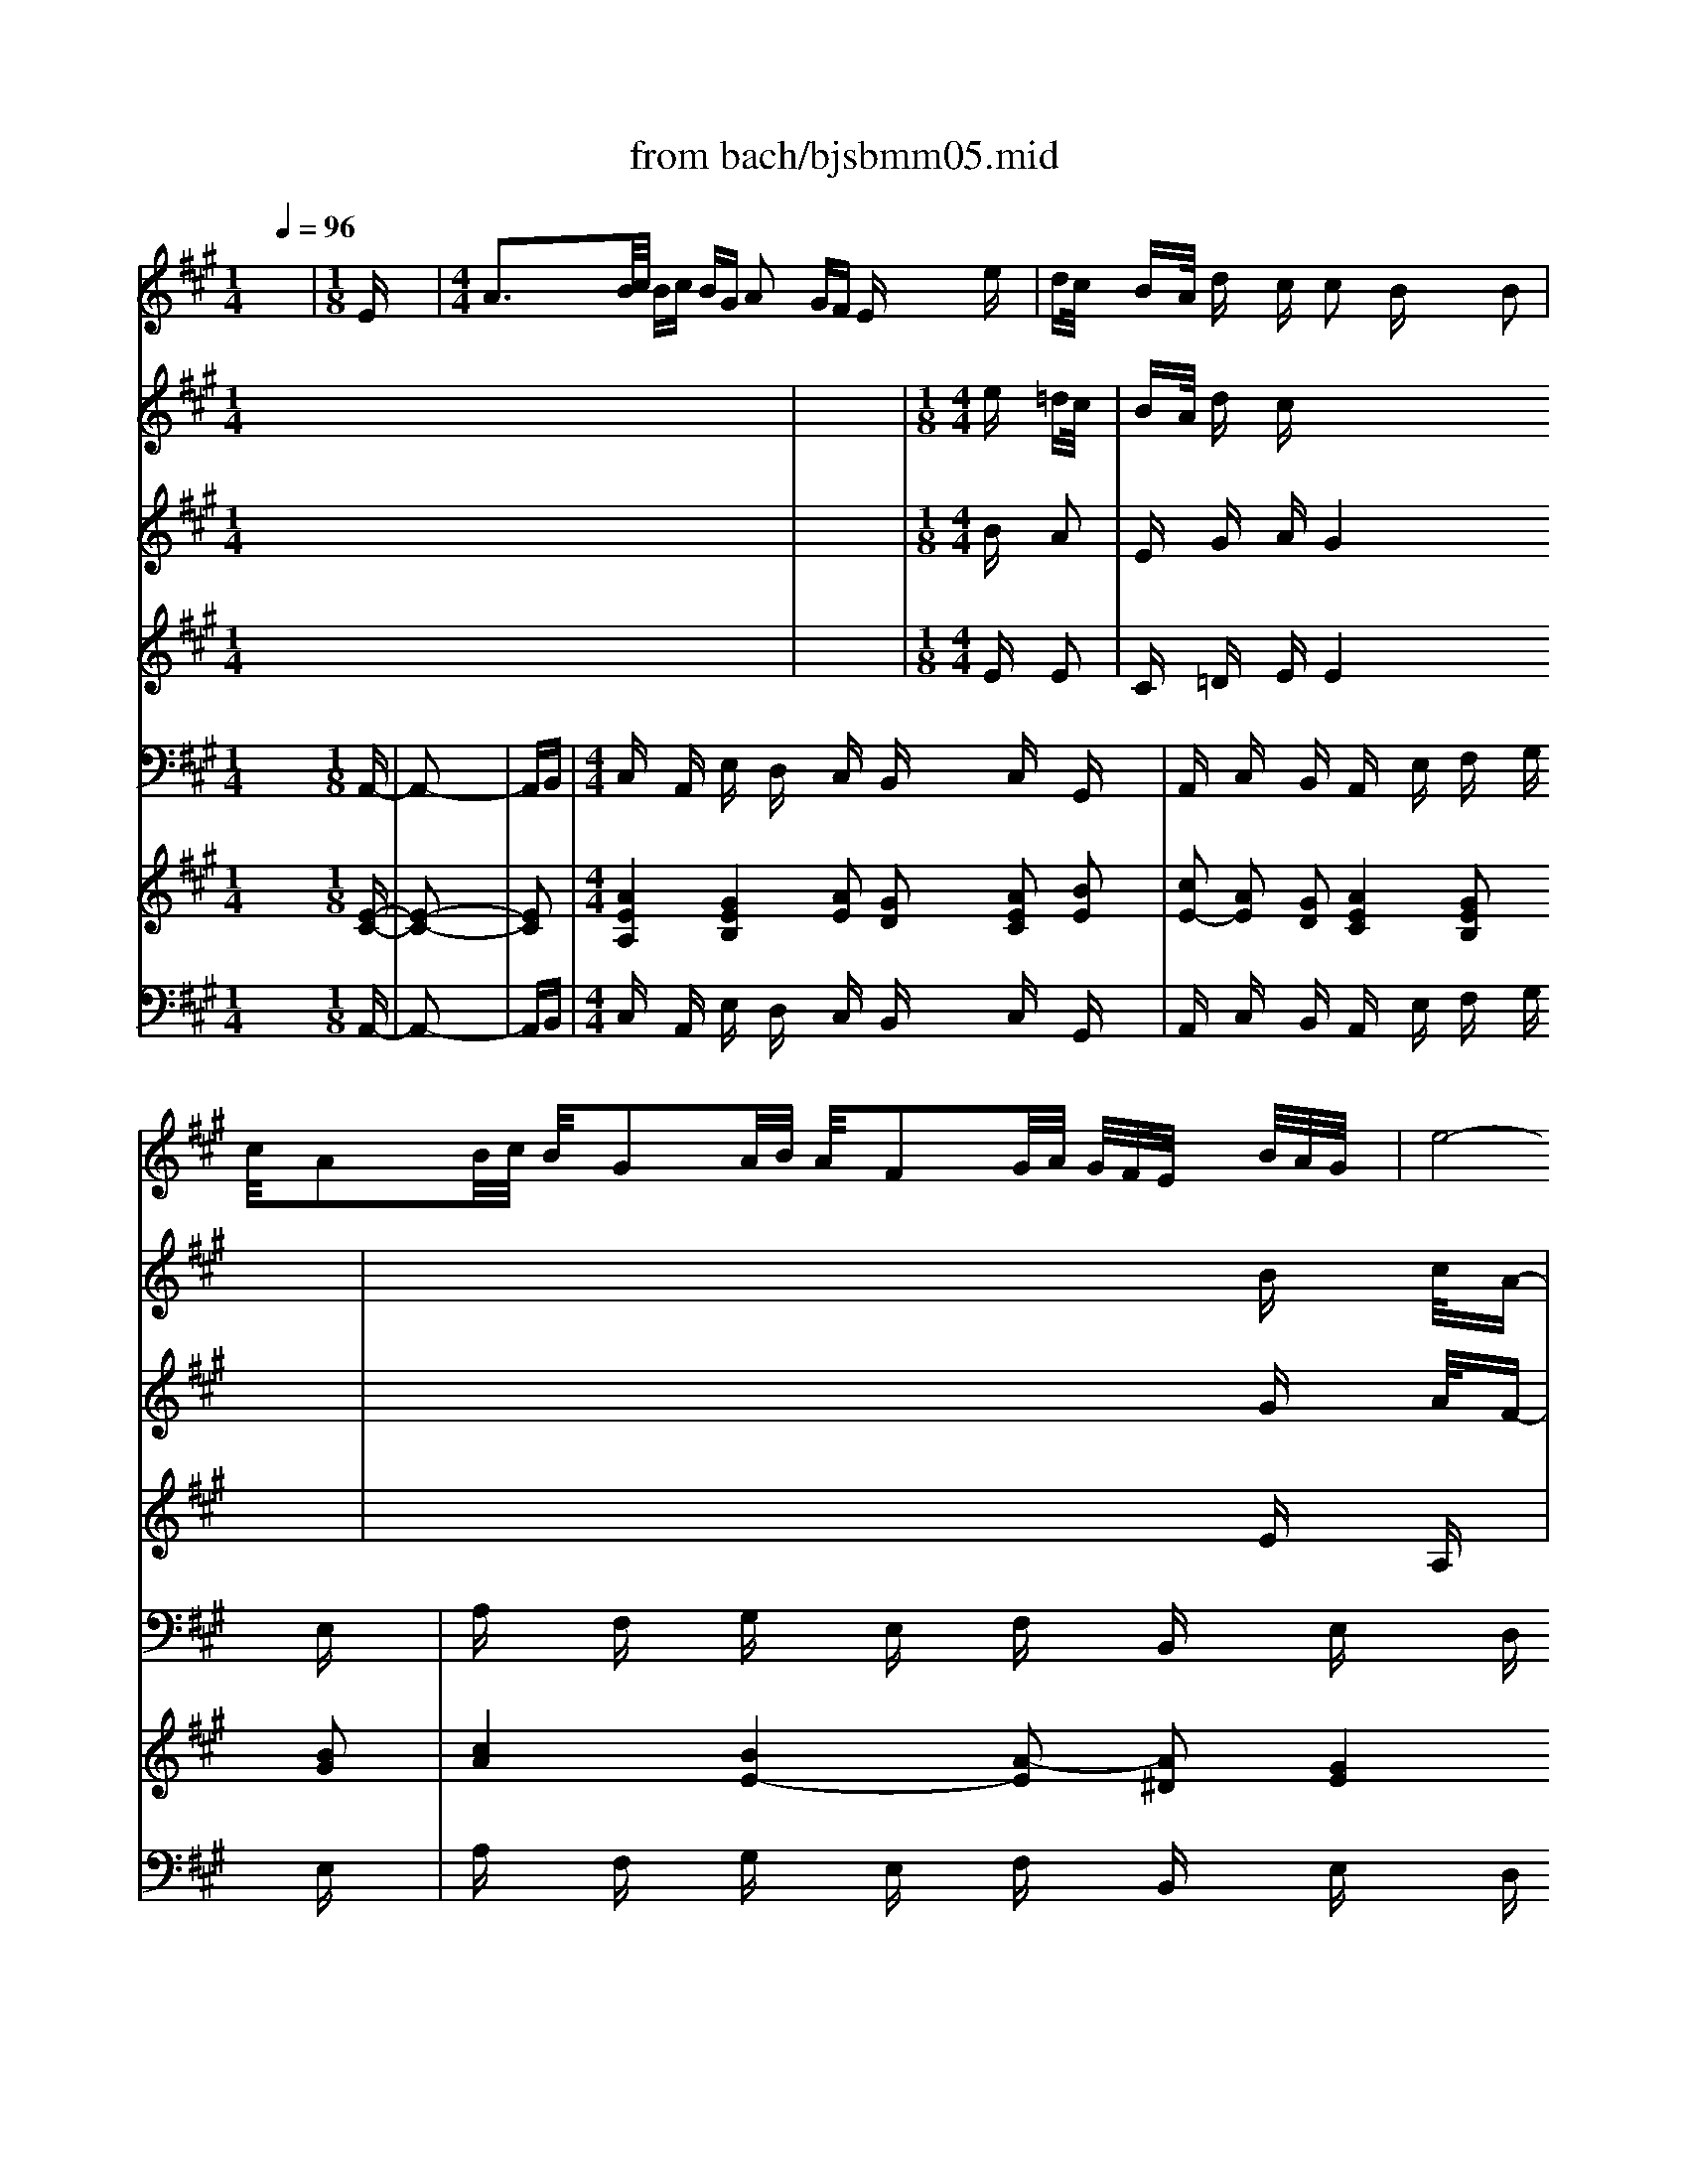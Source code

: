 X: 1
T: from bach/bjsbmm05.mid
M: 1/4
L: 1/16
Q:1/4=96
K:A % 3 sharps
%     Mass in B Minor          Johann Sebastion Bach  No. 5, Aria for Soprano,  Laudamus te    seq by David Siu  dss@po.cwru.edu      
% Instrument  1
%%MIDI program 40
V:1
% Vln solo
%%MIDI program 40
x4| \
%     Mass in B Minor          Johann Sebastion Bach  No. 5, Aria for Soprano,  Laudamus te    seq by David Siu  dss@po.cwru.edu      
M: 1/8
L: 1/16
Ex| \
M: 4/4
L: 1/16
A3B/2c/2 Bc BG A2 GF Ex ex| \
dc/2x/2 BA/2x/2 dx cx c2 Bx3 B2|
c/2x/2A2B/2c/2 B/2x/2G2A/2B/2 A/2x/2F2G/2A/2 G/2F/2E/2x/2 B/2A/2G/2x/2| \
e8- ef/2e/2 ^d/2c/2B2c/2B/2 A/2G/2F/2E/2| \
c/2B/2A/2x/2 ^d/2c/2B/2x/2 e/2^d/2c f/2e/2^d/2x/2 g/2f/2e/2x/2 a/2g/2f/2x/2 b/2a/2g/2x/2 c'/2b/2a/2x/2| \
^d'/2c'/2b/2x/2 e'^d'/2c'/2 ba/2g/2 ag/2f/2 ex Ex3 Bx|
^AB/2x/2 Bc/2x/2 F/2x/2e2=d/2c/2 d/2x/2c/2B/2 ^A/2B/2c2B/2^A/2 B/2c/2d/2x/2| \
G=A/2x/2 AB/2x/2 E/2x/2d2c/2B/2 c/2x/2B/2A/2 G/2A/2B A=G/2F/2 E/2F/2=G| \
FD x/2C/2D D/2^G<ed/2c/2B/2 AD x/2C/2D D/2B/2f2e/2d/2| \
c/2B/2A d/2c/2B A2 G/2G/2G/2<A/2 A^D/2E/2 FF/2G/2 AA/2B/2 =c2-|
=c/2B/2A/2G/2 A/2=c<^de/2f/2e/2 ^d/2=c/2B/2A/2 G/2E/2=D/2^C/2 D/2G<BA/2G/2F/2 E/2D/2C/2B,/2| \
C/2F/2^D2E/2A,/2 C2 B,/2B,/2B,/2<A,/2 A,/2x/2C/2E/2 A/2c/2e/2g/2 ax3| \
x16| \
x16|
x12 x2 ex| \
=dc/2x/2 BA/2x/2 dx cx B2- B/2x3x/2 B2| \
c/2x/2A2B/2c/2 B/2x/2G2A/2B/2 A/2x/2F2G/2A/2 G/2F/2E/2x/2 B/2A/2G/2x/2| \
e8- ef/2e/2 ^d/2c<Be/2^d/2c/2 B/2A/2G/2F/2|
G/2F/2E/2x/2 B/2A/2G/2x/2 A/2G/2F/2x/2 ^d/2c/2B/2x/2 e2 x6| \
x12 x2 Bx| \
e3f/2g/2 fg f^d ex ^dc B2 cB| \
AG/2x/2 FE/2x/2 Ax Gx F2- F/2x3x/2 B2|
c/2x/2A2B/2c/2 B/2x/2G2A/2B/2 A/2x/2F2G/2A/2 G/2F/2E/2x/2 B/2A/2G/2x/2| \
e8- ef/2e/2 ^d/2c/2B2c/2B/2 A/2G/2F/2E/2| \
c/2B/2A/2x/2 ^d/2c/2B/2x/2 e/2^d/2c f/2e/2^d/2x/2 g/2f/2e/2x/2 a/2g/2f/2x/2 b/2a/2g/2x/2 c'/2b/2a/2x/2| \
^d'/2c'/2b/2x/2 e'^d'/2c'/2 ba/2g/2 ag/2f/2 e4 x2 =D2|
CA, x/2G,/2A, A,/2^D<BA/2G/2F/2 EA, x/2G,/2A, A,/2F/2c2B/2A/2| \
G/2F/2E A/2G/2F E2 ^D/2^D/2^D/2<E/2 E^A/2B/2 cc/2^d/2 ee/2f/2 =g2-| \
=g/2f/2e/2^d/2 e/2=g<^AB/2c/2B/2 ^A/2=G/2F/2E/2 ^D/2B/2=A/2^G/2 A/2^d<fe/2^d/2c/2 B/2A/2G/2F/2| \
G/2c/2^A2B/2E/2 G2 F/2F/2F/2<E/2 E/2x/2F/2G/2 =A/2B/2c/2^d/2 ex3|
x6 ef/2=g/2 =gf/2x4x/2 =f^f/2^g/2| \
gf/2x4x/2 ^d=f/2^f/2 f=f/2x6x/2| \
x2 =dc/2x/2 cB/2x/2 BA/2x/2 AG/2x/2 GA/2x/2 A^A/2x/2 ^AB/2x/2| \
B^A/2x/2 ^AB/2x/2 Bc/2x/2 cd/2x/2 de/2x/2 ed/2x/2 dc/2x/2 c^f/2x/2|
f=a/2x/2 ag/2x/2 gf/2x/2 f=f/2x/2 =fx6x| \
x12 x2 c2| \
d/2x/2B2c/2d/2 c/2x/2A2B/2c/2 B/2x/2G2A/2B/2 A/2G/2^F/2x/2 c/2B/2A/2x/2| \
f8- fg/2f/2 =f/2^d<c=d/2c/2B/2 A/2G/2^F/2E/2|
D/2C/2B,/2x/2 =F/2^D/2C/2x/2 ^F/2=F/2^D G/2^F/2=F/2x/2 A/2G/2^F/2x/2 B/2A/2G/2x/2 c/2B/2A/2x/2 =d/2c/2B/2x/2| \
=f/2^d/2c/2x/2 ^fe/2=d/2 cB/2A/2 BA/2G/2 F4 x4| \
x16| \
x16|
x16| \
x16| \
x16| \
x16|
x16| \
x12 x2 ex| \
a3b/2c'/2 bc' bg a2 gf ex ex| \
dc/2x/2 BA/2x/2 dx cx B2- B/2x3x/2 B2|
c/2x/2A2B/2c/2 B/2x/2G2A/2B/2 A/2x/2F2G/2A/2 G/2F/2E/2x/2 B/2A/2G/2x/2| \
e8- ef/2e/2 ^d/2c/2B2c/2B/2 A/2G/2F/2E/2| \
^AB/2x/2 Bc/2x/2 F/2x/2e2=d/2c/2 d/2x/2c/2B/2 ^A/2B/2c2B/2^A/2 B/2c/2d/2x/2| \
G=A/2x/2 AB/2x/2 E/2x/2d2c/2B/2 c/2x/2B/2A/2 G/2A/2B A=G/2F/2 E/2F/2=G|
F/2x/2D2E/2F/2 E/2x/2C2D/2E/2 D/2x/2B,2C/2D/2 C/2B,/2A,/2x/2 E/2D/2C/2x/2| \
A8- Ab/2a/2 ^g/2f/2e2f/2e/2 d/2c/2B/2A/2| \
f/2e/2d/2x/2 g/2f/2e/2x/2 a/2g/2f b/2a/2g/2x/2 c'/2b/2a/2x/2 d'/2c'/2b/2x/2 e'/2d'/2c'/2x/2 f'/2e'/2d'/2x/2| \
g'/2f'/2e'/2x/2 a'g'/2f'/2 e'd'/2c'/2 d'c'/2b/2 ax A3=G/2F/2 E/2F/2=G/2x/2|
FD x/2C/2D D/2^G<ed/2c/2B/2 AD x/2C/2D D/2B/2f2e/2d/2| \
c/2B/2A d/2c/2B A2 G/2G/2G/2<A/2 A^d/2e/2 ff/2g/2 aa/2b/2 =c'2-| \
=c'/2b/2a/2g/2 a/2=c'<^de/2f/2e/2 ^d/2=c/2B/2A/2 G/2e/2=d/2^c/2 d/2g<ba/2g/2f/2 e/2d/2c/2B/2| \
c/2f/2^d2e/2A/2 c2 B3/2A/2 A8|
V:2
% Vln I
%%MIDI program 49
x16| \
x4| \
%     Mass in B Minor          Johann Sebastion Bach  No. 5, Aria for Soprano,  Laudamus te    seq by David Siu  dss@po.cwru.edu      
M: 1/8
L: 1/16
M: 4/4
L: 1/16
ex =dc/2x/2| \
BA/2x/2 dx cx8x3|
x12 Bx c/2x/2A-| \
AB/2c/2 B/2x/2G2A/2B/2 A/2x/2F2G/2A/2 Gx Bx Ax| \
x4 Ax Gx4x Gx Fx| \
e4 ^dx e=d/2x/2 dc/2x/2 cB/2x/2 B^A/2x/2 ^Ax|
x4 cx dx4x dx Gx| \
x4 Bx cx4x Ex Fx| \
x2 Gx3 =Ax3 Bx4x| \
Ax Bx Gx Ax =cx ^Dx4x|
fx Ax4x Bx =Dx4x| \
Ax ^Cx B,2 A,6 x4| \
AG/2x/2 GB/2x/2 BA/2x/2 Ac/2x/2 cB/2x/2 Bd/2x/2 dc/2x/2 ce/2x/2| \
ed/2x/2 df/2x/2 fe/2x/2 e8- ex|
dc dx Gx A2 Ex3 ex dc/2x/2| \
BA/2x/2 dx cx B4 x6| \
x12 Bx c/2x/2A-| \
AB/2c/2 B/2x/2G2A/2B/2 A/2x/2F2G/2A/2 Gx4x|
E^D/2x/2 ^DF/2x/2 FE/2x/2 EG/2x/2 GF/2x/2 FA/2x/2 AG/2x/2 GB/2x/2| \
BA/2x/2 Ac/2x/2 cB/2x/2 B8- Bx| \
Gx Ax Fx Gx Ax Bx cB AG/2x/2| \
FE/2x/2 Ax Gx F4 x6|
x12 Bx c/2x/2A-| \
AB/2c/2 B/2x/2G2A/2B/2 A/2x/2F2G/2A/2 Gx4x| \
x16| \
x8 FE/2x/2 E=D/2x/2 DC/2x/2 Cx|
x2 ^Dx3 Ex3 Fx4x| \
Ex Fx ^Dx Ex =Gx ^A,x4x| \
cx Ex4x fx =Ax4x| \
ex ^G/2x3/2 Fx E6 x4|
Ex =Dx4x Dx Cx4x| \
cx =Fx4x BA/2x/2 AG/2x/2 G^F/2x/2 Fx| \
x8 =F^F/2x/2 FC/2x/2 CD/2x/2 DC/2x/2| \
CD/2x/2 DE/2x/2 ED/2x/2 D^A/2x/2 ^AB/2x/2 Bc/2x/2 c^d/2x/2 ^df/2x/2|
f=f/2x/2 =f^d/2x/2 ^dc/2x/2 cx8x| \
x16| \
x12 =Ax B/2x/2G-| \
GA/2B/2 A/2x/2^F2G/2A/2 G/2x/2=F2^F/2G/2 Fx cx Bx|
x4 Bx Ax4x Ax Gx| \
F4 =Fx ^F4 x6| \
x16| \
x16|
x16| \
x16| \
x16| \
x16|
AG/2x/2 GB/2x/2 BA/2x/2 Ac/2x/2 cB/2x/2 B=d/2x/2 dc/2x/2 ce/2x/2| \
ed/2x/2 df/2x/2 fe/2x/2 e8- ex| \
dc dx gx a2 ex3 ex dc/2x/2| \
BA/2x/2 dx cx B4 x6|
x12 Bx c/2x/2A-| \
AB/2c/2 B/2x/2G2A/2B/2 A/2x/2F2G/2A/2 Gx4x| \
x4 ex dx8x| \
x4 dx cx8x|
x12 c2 d/2x/2B-| \
Bc/2d/2 c/2x/2A2B/2c/2 B/2x/2G2A/2B/2 Ax4x| \
x16| \
x8 CD/2x/2 DE/2x/2 EF/2x/2 Fx|
x2 Gx3 Ax3 Bx4x| \
Ax Bx Gx Ax =cx ^Dx4x| \
fx Ax4x bx =dx4x| \
ax ^cx B2 A8 
V:3
% Vln II
%%MIDI program 49
x16| \
x4| \
%     Mass in B Minor          Johann Sebastion Bach  No. 5, Aria for Soprano,  Laudamus te    seq by David Siu  dss@po.cwru.edu      
M: 1/8
L: 1/16
M: 4/4
L: 1/16
Bx A2| \
Ex Gx Ax G4 x6|
x12 Gx A/2x/2F-| \
FG/2A/2 G/2x/2E2F/2G/2 F/2x/2^D2E/2F/2 Ex Ex Ex| \
x4 Fx Ex4x Ex B,x| \
Bx Bx Bx B4 x2 Fx Ex|
x4 ^Ax Bx4x Fx Ex| \
x4 Gx =Ax4x Cx =Dx| \
x2 Dx3 Dx3 Dx4x| \
A,x Fx Ex ^Dx4x Ex Fx|
x4 Fx Ex4x B,x A,x| \
A,x A,x G,2 A,6 x4| \
x8 AG/2x/2 GB/2x/2 BA/2x/2 Ac/2x/2| \
cB/2x/2 B=d/2x/2 dc/2x/2 c8- c2-|
c2 Fx Bx E2 Cx3 Bx A2| \
Ex Gx Ax G4 x6| \
x12 Gx A/2x/2F-| \
FG/2A/2 G/2x/2E2F/2G/2 F/2x/2^D2E/2F/2 Ex4x|
x8 E^D/2x/2 ^DF/2x/2 FE/2x/2 EG/2x/2| \
GF/2x/2 FA/2x/2 AG/2x/2 GE/2x/2 E^D/2x/2 ^DF/2x/2 FE/2x/2 Ex| \
Ex ^Dx Fx B,x A,x G,x ^Dx E2| \
B,x ^Dx Ex ^D4 x6|
x12 Gx A/2x/2F-| \
FG/2A/2 G/2x/2E2F/2G/2 F/2x/2^D2E/2F/2 Ex4x| \
x16| \
x8 =DC/2x/2 CB,/2x/2 B,A,/2x/2 A,x|
x2 A,x3 A,x3 A,x4x| \
Cx Cx B,x ^A,x4x B,x Cx| \
x4 Cx B,x4x Fx Ex| \
Ex E/2x3/2 ^Dx E6 x4|
Cx B,x4x G,x =A,x4x| \
Cx B,x4x =F^F/2x/2 F=F/2x/2 =F^F/2x/2 Fx| \
x8 B,C/2x/2 Cx4x| \
CB,/2x/2 B,x4x C=D/2x/2 Dx4x|
=c^c/2x/2 c^d/2x/2 ^dG/2x/2 Gx8x| \
x16| \
x12 Cx =D/2x/2B,-| \
B,C/2D/2 C/2x/2A,2B,/2C/2 B,/2x/2G,2A,/2B,/2 A,x Fx Fx|
x4 Gx Fx4x Fx Cx| \
Cx Cx Cx C4 x6| \
x16| \
x16|
x16| \
x16| \
x16| \
x16|
x8 AG/2x/2 GB/2x/2 BA/2x/2 Ac/2x/2| \
cB/2x/2 Bd/2x/2 dc/2x/2 c8- c2-| \
c2 Fx Bx e2 cx3 Bx A2| \
Ex Gx Ax G4 x6|
x12 Gx A/2x/2F-| \
FG/2A/2 G/2x/2E2F/2G/2 F/2x/2^D2E/2F/2 Ex4x| \
x4 cx Bx8x| \
x4 Bx Ax8x|
x12 E2 F/2x/2=D-| \
DE/2F/2 E/2x/2C2D/2E/2 D/2x/2B,2C/2D/2 Cx4x| \
x16| \
x8 =GF/2x/2 FE/2x/2 ED/2x/2 Dx|
x2 Dx3 Dx3 Dx4x| \
A,x Fx Ex ^Dx4x Ex Fx| \
x4 Fx Ex4x Bx Ax| \
Ax Ax ^G2 E8 
V:4
% Vla
%%MIDI program 49
x16| \
x4| \
%     Mass in B Minor          Johann Sebastion Bach  No. 5, Aria for Soprano,  Laudamus te    seq by David Siu  dss@po.cwru.edu      
M: 1/8
L: 1/16
M: 4/4
L: 1/16
Ex E2| \
Cx =Dx Ex E4 x6|
x12 Ex A,x| \
Cx Ex B,x B,x B,x B,x B,x Cx| \
x4 B,x B,x4x Cx Fx| \
Gx Gx Fx G4 x2 B,x Cx|
x4 Fx Fx4x B,x B,x| \
x4 Ex Ex4x A,x A,x| \
x2 E,x3 A,x3 G,x4x| \
Dx Dx B,x A,x4x A,x A,x|
x4 B,x B,x4x B,x E,x| \
E,x F,x G,2 C,6 x4| \
CB,/2x/2 B,D/2x/2 DC/2x/2 C2 Ex E2 Gx E2| \
Cx D2 A,x A,8- A,2-|
A,2 A,x Dx C2 Ex3 Ex E2| \
Cx Dx Ex E4 x6| \
x12 Ex A,x| \
Cx Ex B,x B,x B,x B,x4x|
G,F,/2x/2 F,A,/2x/2 A,G,/2x/2 G,B,/2x/2 B,A,/2x/2 A,C/2x/2 CB,/2x/2 B,2| \
E4 ^D2 EB,/2x/2 B,A,/2x/2 A,^D/2x/2 ^DB,/2x/2 B,x| \
E,x F,x A,x G,x B,x Ex A,x B,2| \
G,x A,x B,x B,4 x6|
x12 E,x E,x| \
Cx Ex Ex Cx B,x B,x4x| \
x16| \
x8 G,2 A,2 B,2 E,x|
x2 B,x3 E,x3 ^D,x4x| \
A,x A,x F,x E,x4x E,x E,x| \
x4 F,x F,x4x B,x B,x| \
B,x C/2x3/2 F,x G,6 x4|
^A,x B,x4x =F,x ^F,x4x| \
=A,x G,x4x G,A,/2x/2 A,B,/2x/2 B,C/2x/2 Cx| \
x8 G,C,/2x/2 C,x4x| \
CF,/2x/2 F,x4x E,F,/2x/2 F,x4x|
^D,G,/2x/2 G,=C/2x/2 =C^C/2x/2 Cx8x| \
x16| \
x12 Fx B,x| \
=Dx Fx Cx Cx Cx Cx Cx F,x|
x4 Cx Cx4x Dx G,x| \
A,x A,x G,x A,4 x6| \
x16| \
x16|
x16| \
x16| \
x16| \
x16|
CB,/2x/2 B,D/2x/2 DC/2x/2 C2 Ex E2 Gx E2| \
Cx D2 A,x A,8- A,2-| \
A,2 A,x Dx C2 Ex3 Ex E2| \
Cx Dx Ex E4 x6|
x12 Ex A,x| \
Cx Ex B,x B,x B,x B,x4x| \
x4 Fx Fx8x| \
x4 Ex Ex8x|
x12 A,2 A,x| \
F,x A,x E,x E,x E,x E,x4x| \
x16| \
x8 ED/2x/2 Dx A,x A,x|
x2 E,x3 A,x3 G,x4x| \
Dx Dx B,x A,x4x A,x A,x| \
x4 B,x B,x4x Ex Ex| \
Ex Fx B,2 C8 
V:5
% Vc
%%MIDI program 49
x4 
%     Mass in B Minor          Johann Sebastion Bach  No. 5, Aria for Soprano,  Laudamus te    seq by David Siu  dss@po.cwru.edu      
M: 1/8
L: 1/16
A,,-2-| \
A,,2-| \
A,,B,,| \
M: 4/4
L: 1/16
C,x A,,x E,x D,x C,x B,,x C,x G,,x|
A,,x C,x B,,x A,,x E,x F,x G,x E,x| \
A,x F,x G,x E,x F,x B,,x E,x D,x| \
C,x A,,x E,x G,x B,x B,,x E,x G,,x| \
A,,x B,,x C,x ^D,x E,x F,x G,x A,2-|
A,x G,A, B,x B,,x E,,x E,F, E,x =D,x| \
C,x B,,x ^A,,x F,,x B,,x C,x D,x B,,x| \
E,x F,x G,x E,x =A,,x B,,x C,x A,,x| \
D,x B,,x E,x C,x F,x F,,x G,,x E,,x|
A,,x F,,x D,,x E,,x F,,x4x E,x| \
^D,x4x B,,x E,x4x G,,x| \
A,,x C,,x =D,,x E,,x A,,4 x4| \
x16|
x6 D,,2 A,,C,/2x/2 C,B,,/2x/2 B,,D,/2x/2 D,C,/2x/2| \
C,x A,,x D,x B,,x C,2 B,,A,, G,,x E,,x| \
A,,x C,x B,,x A,,x E,x F,x G,x E,x| \
A,x F,x G,x E,x F,x B,,x E,x D,x|
C,x A,,x E,x G,x B,x B,,x E,x3| \
x8 E,,4 x4| \
E,,4 x4 E,,8-| \
E,,8- E,,x F,,x G,,x F,,x|
E,,x G,,x F,,x E,,x B,,x C,^D, E,x E,,x| \
A,,x A,x G,x Cx F,x B,x E,x E,,x| \
A,,x A,x E,x C,x F,x B,,x E,x E,,x| \
A,,x B,,x C,x ^D,x E,x F,x G,x A,2-|
A,x G,A, B,x B,,x E,x E,,x F,,x G,,x| \
A,,x F,,x B,,x G,,x C,x C,x ^D,x B,,x| \
E,x C,x A,,x B,,x C,x4x B,,x| \
^A,,x4x F,,x B,,x4x ^D,x|
E,x G,,x =A,,x B,,x E,4 x2 E,x| \
=D,x4x ^A,,x B,,x4x C,x| \
=A,,x4x F,,x C,,x C,3B,,/2x/2 B,,A,,/2x/2| \
A,,B,,/2x/2 B,,A,,/2x/2 A,,G,,/2x/2 G,,F,,/2x/2 F,,x F,3E,/2x/2 E,D,/2x/2|
D,E,/2x/2 E,D,/2x/2 D,C,/2x/2 C,B,,/2x/2 B,,x B,3A,/2x/2 A,G,/2x/2| \
G,x G,,x G,,x G,,x C,B,,/2x/2 B,,A,,/2x/2 A,,G,,/2x/2 G,,F,,/2x/2| \
F,,x B,,x C,x C,,x F,,x G,,x A,,x F,,x| \
B,,x F,x A,,x F,x G,,x =F,x ^F,x E,x|
D,x B,,x F,,x A,,x C,x C,,x F,,x A,,x| \
B,,x C,x ^D,x =F,x ^F,x G,x A,x B,2-| \
B,x A,B, Cx C,x F,,x C,x F,x E,=D,| \
C,x E,x A,,x C,x D,x E,F, E,D, C,B,,|
^A,,x C,x F,,x ^A,,x B,,3^A,, B,,C, D,2-| \
D,x C,B,, =A,,x A,3x G,F, G,x C,x| \
F,6 E,^D, E,x C,x A,,x C,x| \
^D,,x C,x =C,x ^D,x F,x ^D,x E,x ^C,x|
G,x F,x G,x G,,x C,4 x4| \
x16| \
x6 =D,,2 A,,C,/2x/2 C,B,,/2x/2 B,,D,/2x/2 D,C,/2x/2| \
C,x A,,x D,x B,,x C,2 B,,A,, G,,x E,,x|
A,,x C,x B,,x A,,x E,x F,x G,x E,x| \
A,x F,x G,x E,x F,x B,,x E,x E,,x| \
A,,x A,x E,x G,x B,x B,,x E,,x E,D,| \
C,x B,,x ^A,,x F,,x B,,x F,x B,x D,C,|
B,,x =A,,x G,,x E,,x A,,x E,x A,x A,,x| \
D,,x D,x C,x F,x B,,x E,x A,,x A,x| \
Dx D,x C,x F,x B,,x E,,x A,,x C,x| \
D,x E,x F,x G,x A,x B,x Cx D2-|
Dx CD Ex E,x A,x A,,x B,,x C,x| \
D,x B,,x E,x C,x F,x F,,x G,,x E,,x| \
A,,x F,,x D,,x E,,x F,,x4x E,x| \
^D,x4x B,,x E,x4x G,x|
A,x C,x =D,x E,x A,,8|
V:6
% Soprano
%%MIDI program 53
x16| \
x4| \
x4| \
x4|
x4| \
x4| \
x4| \
x4|
x4| \
x4| \
x4| \
x4|
x4| \
x4| \
x4| \
x4|
x4| \
x4| \
x4| \
x4|
x4| \
x4| \
x4| \
x4|
x4| \
x4| \
x4| \
x4|
x4| \
x4| \
x4| \
x4|
x4| \
x4| \
x4| \
x4|
x4| \
x4| \
x4| \
x4|
x4| \
x4| \
x4| \
x4|
x4| \
x4| \
%     Mass in B Minor          Johann Sebastion Bach  No. 5, Aria for Soprano,  Laudamus te    seq by David Siu  dss@po.cwru.edu      
M: 1/8
L: 1/16
M: 4/4
L: 1/16
E2 B/2<A/2G| \
AB c/2<B/2A Bc d/2<c/2B cd e/2<d/2c de ec|
A3=G FA A/2<=G/2F2<=G2F2<=G2E| \
F=G F2 D2 E4 x^G Be dc| \
BA d2 c2 B4 x6| \
x12 B2 cA-|
AB/2c/2 BG2A/2B/2 AF2G/2A/2 G/2x/2E GB e2| \
B4 AB E4 x6| \
x2 E4- EG/2x/2 GF/2x/2 FA AG GB| \
BA2c cB B8- B2-|
B6- BA/2x/2 AG/2x/2 GF/2x/2 G4| \
F3G2<E2^D ^DE E/2x/2B2c/2=d/2 cA-| \
AB/2c/2 Bx ec AG A2 Gx BG EF-| \
FG2A2B2c2^d2e ^dc B2|
E2 GF E^D E4 x6| \
x16| \
x16| \
x16|
x12 G^A B2| \
c/2B/2^A B2 c2 =dx cB =AB G2 cF| \
=F^F BG/2x/2 AF G=F C2 c2 x4| \
=F2 ^F2 G2 A2 B/2A/2G A2 x4|
F2 B^A/2x/2 ^AB/2x/2 B4 xF =F^F =c2-| \
=c4 ^c/2=c/2^A/2=c/2 ^c2 G2 F=F/2x/2 B2 =Ad| \
cB Ax Gx ^F4 x6| \
x16|
x16| \
x16| \
x8 x3/2B/2 AG A/2x/2[c/2A/2-][d/2A/2] e2-| \
ed cB A=G Fx F3/2-[B/2F/2] ^A3B =GF|
E3^A/2B/2 cE2C D2 dx B2 ^G2| \
=AB cd/2e/2 dc B4 x2 c2 BA| \
GF G4- G/2A/2G/2F/2 Gc2B AG F/2G/2F/2=F/2| \
^FA2G FE ^D=c2^c2B/2A/2 GF E2|
F4 ^D/2C/2^D C4 x2 E2 B/2<A/2G| \
AB c/2<B/2A Bc =d/2<c/2B cd e/2<d/2c de ec| \
A3=G FA A/2<=G/2F2<=G2F2<=G2E| \
F=G F2 D2 E4 x^G Be dc|
BA d2 c2 B4 x6| \
x12 B2 cA-| \
AB/2c/2 BG2A/2B/2 AF2G/2A/2 G/2x/2E GB ed/2x/2| \
dc/2x/2 cB/2x/2 B^A/2x/2 Bc/2x/2 cd/2x/2 dx FF d2|
cB Bx =AG AB/2x/2 Bc/2x/2 cx c2 c2| \
B3c A2 AG GA A/2x/2E2F/2=G/2 FD-| \
DE/2F/2 Ex AF DC D2 Cx A3B-| \
Bc2d2e e6 dc B^G|
e2 A2 BG A4 
V:7
% Harpsichord
%%MIDI program 6
x4 
%     Mass in B Minor          Johann Sebastion Bach  No. 5, Aria for Soprano,  Laudamus te    seq by David Siu  dss@po.cwru.edu      
M: 1/8
L: 1/16
[E-2-C-2-]| \
[E2-C2-]| \
[E2C2]| \
M: 4/4
L: 1/16
[A4E4A,4] [G4E4B,4] [A2E2] [G2D2] [A2E2C2] [B2E2]|
[c2E2-] [A2E2] [G2D2] [A4E4C4] [G2E2B,2] x2 [B2G2]| \
[c4A4] [B4E4-] [A2-E2] [A2^D2] [G4E4]| \
[A4E4A,4] [G4E4-] [A2E2] [A2^D2] [G2E2-] [B2E2]| \
[A2-E2C2] [A2-^D2B,2] [A2E2A,2-] [B2F2A,2] [G2E2G,2] [A2E2A,2] [B2E2B,2] [c2E2C2]|
[^d2B2F2] [e2B2E2] [B2G2E2] [A2F2^D2] [G4E4] [c2G2] [B2F2]| \
[^A4E4] [F4E4C4] [F2-=D2B,2] [F2^A,2] [F2B,2] D2| \
[G4E4D4] [B4E4D4] [=A2E2C2] [G2D2] [A2E2] [=G2E2C2]| \
[F4D4B,4] [^G4D4B,4] [A4F4-D4-] [B2-F2D2] [B2G2E2]|
[c2A2E2] [d2A2F2] [d2B2A2] [B2G2] [A2^D2] x4 [=c2-A2-]| \
[=cA-][BA] x4 [A2F2] [G2E2] x4 [E2=D2]| \
[E2^C2] [A2E2] [c2A2F2] [B2G2] [A4E4C4] x4| \
x16|
x6 [A2F2] [=G4-E4C4A,4] [=G4-D4B,4]| \
[=G2E2A,2] [E2C2] [F2D2] [^G2D2] [A4E4] [B4G4E4]| \
[c2E2-] [A2E2] [G2D2] [A2E2C2] [G4E4B,4] x2 [B2G2]| \
[c4A4] [B4E4-] [A2-E2] [A2^D2] [G4E4]|
[A4E4A,4] [G4E4-] [A2E2] [A2^D2] [G2E2] x2| \
x8 [E4B,4G,4] x4| \
[G4E4B,4] x12| \
x8 [E4B,4G,4] [B2E2] [A2^D2]|
AG FE [A2^D2B,2] [G2E2] [F2^D2] [E2A,2] [B,4G,4]| \
[G2C2-] [F2-C2] [F2B,2-] [E2-B,2] [E2A,2-] [^D2A,2] [E2G,2] [G2E2]| \
[A4C4] [B4G4E4] [A2F2C2] [F2^D2] [G2E2] [B,2G,2]| \
[EC-][F-C] [F^D-][G-^D] [GE-][A-E] [AF-][B-F] [BG-][c-G] [cA-][^d-A] [^dB-][eB] [e2c2A2]|
[^d4B4F4] [e2B2G2] [B2^D2] [G2E2] [F2=D2] [E2C2] [E2D2B,2]| \
[E2C2] x2 [F2^D2] x2 [A2E2] x2 [B2F2] x2| \
[G2E2B,2] [A2E2A,2] [F2C2A,2] [^D2B,2A,2] [E2^A,2=G,2] x4 [=G2-E2-B,2]| \
[=G2E2C2] x4 [E2C2] [^D2B,2] x4 [B2-=A2]|
[B2^G2] [E2B,2] [F2E2A,2] [^D2B,2] [E4B,4G,4] x4| \
x16| \
x8 x2 [B2G2] [A2F2] [G2=F2C2]| \
[A2^F2] [=F2=D2] [^F2C2] [=F2B,2] [^F2A,2] [=F2B,2G,2] [^F2C2A,2] [^A2F2]|
[B2F2] [^A2F2] [B2F2] [^A2E2] [B2D2] [^A2E2C2] [B2F2D2] [=A2E2C2]| \
[G2^D2-=C2-] [A2^D2=C2] [G2=F2^C2] [^F2^D2] [=F4C4] [^F2C2] [=F2B,2]| \
[^F2-A,2] [F2G,2] [F2A,2] [=F3/2-G,3/2-][=F/2C/2-A,/2-G,/2] [^F4C4A,4] [F2C2F,2] [A2C2]| \
[B4F4=D4] [A4F4C4] [G4=F4B,4] [^F4C4A,4]|
[F4D4B,4] [F4C4A,4] [F2B,2-G,2-] [=F2B,2G,2] [^F4C4A,4]| \
[D2B,2F,2] [=F2B,2G,2] [^F2^D2B,2] [G2B,2] [A2F2C2A,2] [B2F2=D2] [c2A2F2] [d2B2F2]| \
[c2-G2=F2] [c2^F2] [A2F2] [G2=F2] [^F6A,6] x2| \
[A2E2] [G2E2] [A2C2] [=G2A,2] [F4D4A,4] [F2C2A,2] [D2B,2]|
[C2=G,2-] [E2-=G,2] [E2^A,2] [E2-F,2] [E2B,2-] [D2B,2] [F2D2] [B2F2]| \
[^G2E2] [=A2E2] [E4C4] [D4B,4] [=F4B,4]| \
[^F4-C4A,4] [F4^D4=C4G,4] [E4^C4G,4] [G4E4C4]| \
[C2A,2] [B,2A,2] [A,2F,2] [C2A,2] [^D2-=C2-G,2] [^D2=C2F,2] [^C2G,2] [E2C2]|
[E4C4] [^D4=C4G,4] x8| \
x16| \
x6 [A2F2] [=G4-E4^C4A,4] [=G4-=D4B,4]| \
[=G2E2-A,2] [E2C2] [F2D2] [^G2D2] [A4E4] [B4G4E4]|
[c2E2-] [A2E2] [G2D2] [A2E2C2] [G4E4B,4] x2 [B2G2]| \
[c4A4] [B4E4-] [A2-E2] [A2^D2] [G4E4]| \
[A4E4A,4] [G4E4-] [A2E2] [A2^D2] [G4E4]| \
[E4^A,4] [F2C2F,2] [E2C2^A,2] [=D2B,2] [F2^A,2] [F2D2] [B2F2]|
[D4G,4] [E2B,2E,2] [D2B,2G,2] [C4=A,4] [A4E4C4]| \
[F2-C2] [F2B,2-] [E2-B,2] [E2A,2-] [D2-A,2] [D2G,2] [C2A,2] [E2C2]| \
[F4D4] [A4-E4] [A2D2-] [G2D2] [A2C2] [E2A,2]| \
[AF-][B-F] [BG-][c-G] [cA-][d-A] [dB-][e-B] [ec-][f-c] [fd-][g-d] [ge-][ae] [a2f2d2]|
[g2e2B2] [a2e2A2] [c2A2E2] [B2G2E2] [A6E6C6] [=G2E2]| \
[F4D4B,4] [^G4D4B,4] [A4F4-D4-] [B2-F2D2] [B2G2E2]| \
[c2A2E2] [d2A2F2] [d2B2A2] [B2G2] [A2^D2] x4 [=c2-A2-]| \
[=cA-][BA] x4 [A2F2] [G2E2] x4 [E2-=D2]|
[E2^C2] [A2E2] [c2A2F2] [B2G2] [A8E8C8]|
V:8
% Harpsichord lh
%%MIDI program 6
x4 
%     Mass in B Minor          Johann Sebastion Bach  No. 5, Aria for Soprano,  Laudamus te    seq by David Siu  dss@po.cwru.edu      
M: 1/8
L: 1/16
A,,-2-| \
A,,2-| \
A,,B,,| \
M: 4/4
L: 1/16
C,x A,,x E,x D,x C,x B,,x C,x G,,x|
A,,x C,x B,,x A,,x E,x F,x G,x E,x| \
A,x F,x G,x E,x F,x B,,x E,x D,x| \
C,x A,,x E,x G,x B,x B,,x E,x G,,x| \
A,,x B,,x C,x ^D,x E,x F,x G,x A,2-|
A,x G,A, B,x B,,x E,,x E,F, E,x =D,x| \
C,x B,,x ^A,,x F,,x B,,x C,x D,x B,,x| \
E,x F,x G,x E,x =A,,x B,,x C,x A,,x| \
D,x B,,x E,x C,x F,x F,,x G,,x E,,x|
A,,x F,,x D,,x E,,x F,,x4x E,x| \
^D,x4x B,,x E,x4x G,,x| \
A,,x C,,x =D,,x E,,x A,,4 x4| \
x16|
x6 D,,2 A,,C,/2x/2 C,B,,/2x/2 B,,D,/2x/2 D,C,/2x/2| \
C,x A,,x D,x B,,x C,2 B,,A,, G,,x E,,x| \
A,,x C,x B,,x A,,x E,x F,x G,x E,x| \
A,x F,x G,x E,x F,x B,,x E,x D,x|
C,x A,,x E,x G,x B,x B,,x E,x3| \
x8 [E,4E,,4] x4| \
E,,4 x12| \
x8 E,,x F,,x G,,x F,,x|
[EE,,]x [B,G,,]x F,,x E,,x B,,x C,^D, E,x E,,x| \
A,,x A,x G,x Cx F,x B,x E,x E,,x| \
A,,x A,x E,x C,x F,x B,,x E,x E,,x| \
A,,x B,,x C,x ^D,x E,x F,x G,x A,2-|
A,x G,A, B,x B,,x E,x E,,x F,,x G,,x| \
A,,x F,,x B,,x G,,x C,x C,x ^D,x B,,x| \
E,x C,x A,,x B,,x C,x4x B,,x| \
^A,,x4x F,,x B,,x4x ^D,x|
E,x G,,x =A,,x B,,x E,4 x2 [B,G,E,]x| \
[B,F,=D,]x4x [F,E,^A,,]x [F,D,B,,]x4x [G,=F,C,]x| \
[^F,C,=A,,]x4x [A,F,F,,]x [G,=F,C,,]x C,3B,,/2x/2 B,,A,,/2x/2| \
A,,B,,/2x/2 B,,A,,/2x/2 A,,G,,/2x/2 G,,^F,,/2x/2 F,,x F,3E,/2x/2 E,D,/2x/2|
D,E,/2x/2 E,D,/2x/2 D,C,/2x/2 C,B,,/2x/2 B,,x B,3A,/2x/2 A,G,/2x/2| \
G,x G,,x G,,x G,,x C,B,,/2x/2 B,,A,,/2x/2 A,,G,,/2x/2 G,,F,,/2x/2| \
F,,x B,,x C,x C,,x F,,x G,,x A,,x F,,x| \
B,,x F,x A,,x F,x G,,x =F,x ^F,x E,x|
D,x B,,x F,,x A,,x C,x C,,x F,,x A,,x| \
B,,x C,x ^D,x =F,x ^F,x G,x A,x B,2-| \
B,x A,B, Cx C,x F,,x C,x F,x E,=D,| \
C,x E,x A,,x C,x D,x E,F, E,D, C,B,,|
^A,,x C,x F,,x ^A,,x B,,3^A,, B,,C, D,2-| \
D,x C,B,, =A,,x A,3x G,F, G,x C,x| \
F,6 E,^D, E,x C,x A,,x C,x| \
^D,,x C,x =C,x ^D,x F,x ^D,x E,x ^C,x|
G,x F,x G,x G,,x [C4G,4E,4C,4] x4| \
x16| \
x6 =D,,2 A,,C,/2x/2 C,B,,/2x/2 B,,D,/2x/2 D,C,/2x/2| \
C,x A,,x D,x B,,x C,2 B,,A,, G,,x E,,x|
A,,x C,x B,,x A,,x E,x F,x G,x E,x| \
A,x F,x G,x E,x F,x B,,x E,x E,,x| \
A,,x A,x E,x G,x B,x B,,x E,,x E,D,| \
C,x B,,x ^A,,x F,,x B,,x F,x B,x D,C,|
B,,x =A,,x G,,x E,,x A,,x E,x A,x A,,x| \
D,,x D,x C,x F,x B,,x E,x A,,x A,x| \
Dx D,x C,x F,x B,,x E,,x A,,x C,x| \
D,x E,x F,x G,x A,x B,x Cx D2-|
Dx CD Ex E,x A,x A,,x B,,x C,x| \
D,x B,,x E,x C,x F,x F,,x G,,x E,,x| \
A,,x F,,x D,,x E,,x F,,x4x E,x| \
^D,x4x B,,x E,x4x G,x|
A,x C,x =D,x E,x [A,8A,,8]|
